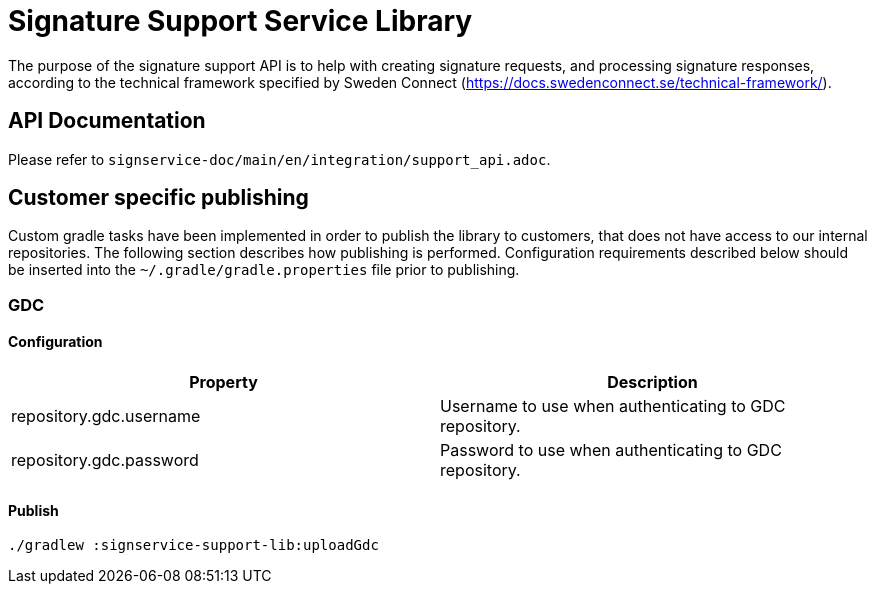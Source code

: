 = Signature Support Service Library

The purpose of the signature support API is to help with creating signature requests, and processing
signature responses, according to the technical framework specified by Sweden Connect
(https://docs.swedenconnect.se/technical-framework/).

== API Documentation

Please refer to `signservice-doc/main/en/integration/support_api.adoc`.

== Customer specific publishing
Custom gradle tasks have been implemented in order to publish the library to customers, that does not have access to our internal repositories. The following section describes how publishing is performed. Configuration requirements described below should be inserted into the `~/.gradle/gradle.properties` file prior to publishing.

=== GDC
==== Configuration

|===
|Property | Description

|repository.gdc.username
|Username to use when authenticating to GDC repository.

|repository.gdc.password
|Password to use when authenticating to GDC repository.
|===

==== Publish

    ./gradlew :signservice-support-lib:uploadGdc